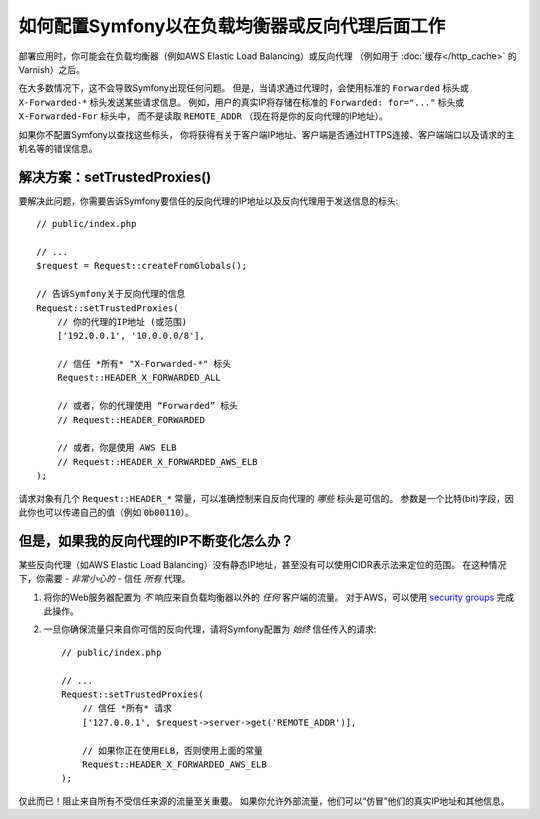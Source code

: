如何配置Symfony以在负载均衡器或反向代理后面工作
==========================================================================

部署应用时，你可能会在负载均衡器（例如AWS Elastic Load Balancing）或反向代理
（例如用于 :doc:`缓存</http_cache>` 的Varnish）之后。

在大多数情况下，这不会导致Symfony出现任何问题。
但是，当请求通过代理时，会使用标准的 ``Forwarded`` 标头或 ``X-Forwarded-*`` 标头发送某些请求信息。
例如，用户的真实IP将存储在标准的 ``Forwarded: for="..."`` 标头或 ``X-Forwarded-For`` 标头中，
而不是读取 ``REMOTE_ADDR`` （现在将是你的反向代理的IP地址）。

如果你不配置Symfony以查找这些标头，
你将获得有关于客户端IP地址、客户端是否通过HTTPS连接、客户端端口以及请求的主机名等的错误信息。

.. _request-set-trusted-proxies:

解决方案：setTrustedProxies()
-----------------------------

要解决此问题，你需要告诉Symfony要信任的反向代理的IP地址以及反向代理用于发送信息的标头::

    // public/index.php

    // ...
    $request = Request::createFromGlobals();

    // 告诉Symfony关于反向代理的信息
    Request::setTrustedProxies(
        // 你的代理的IP地址 (或范围)
        ['192.0.0.1', '10.0.0.0/8'],

        // 信任 *所有* "X-Forwarded-*" 标头
        Request::HEADER_X_FORWARDED_ALL

        // 或者，你的代理使用 “Forwarded” 标头
        // Request::HEADER_FORWARDED

        // 或者，你是使用 AWS ELB
        // Request::HEADER_X_FORWARDED_AWS_ELB
    );

请求对象有几个 ``Request::HEADER_*`` 常量，可以准确控制来自反向代理的 *哪些* 标头是可信的。
参数是一个比特(bit)字段，因此你也可以传递自己的值（例如 ``0b00110``）。

但是，如果我的反向代理的IP不断变化怎么办？
----------------------------------------------------------

某些反向代理（如AWS Elastic Load Balancing）没有静态IP地址，甚至没有可以使用CIDR表示法来定位的范围。
在这种情况下，你需要 - *非常小心的* - 信任 *所有* 代理。

#. 将你的Web服务器配置为 *不* 响应来自负载均衡器以外的 *任何* 客户端的流量。
   对于AWS，可以使用 `security groups`_ 完成此操作。

#. 一旦你确保流量只来自你可信的反向代理，请将Symfony配置为 *始终* 信任传入的请求::

       // public/index.php

       // ...
       Request::setTrustedProxies(
           // 信任 *所有* 请求
           ['127.0.0.1', $request->server->get('REMOTE_ADDR')],

           // 如果你正在使用ELB，否则使用上面的常量
           Request::HEADER_X_FORWARDED_AWS_ELB
       );

仅此而已！阻止来自所有不受信任来源的流量至关重要。
如果你允许外部流量，他们可以“仿冒”他们的真实IP地址和其他信息。

.. _`security groups`: http://docs.aws.amazon.com/elasticloadbalancing/latest/classic/elb-security-groups.html
.. _`RFC 7239`: http://tools.ietf.org/html/rfc7239

